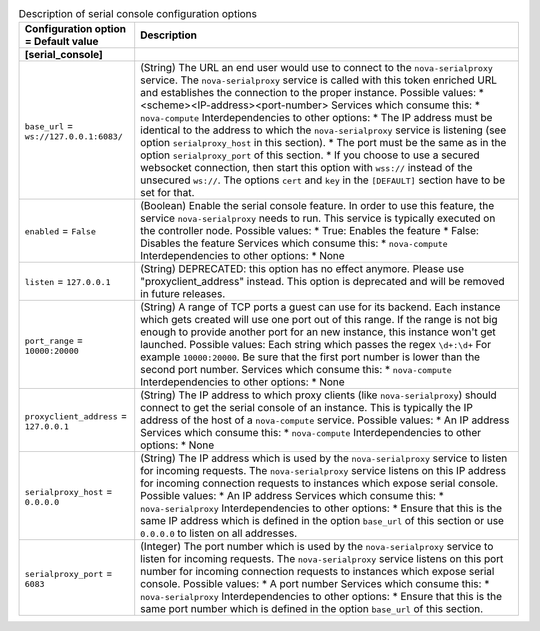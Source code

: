..
    Warning: Do not edit this file. It is automatically generated from the
    software project's code and your changes will be overwritten.

    The tool to generate this file lives in openstack-doc-tools repository.

    Please make any changes needed in the code, then run the
    autogenerate-config-doc tool from the openstack-doc-tools repository, or
    ask for help on the documentation mailing list, IRC channel or meeting.

.. _nova-serial_console:

.. list-table:: Description of serial console configuration options
   :header-rows: 1
   :class: config-ref-table

   * - Configuration option = Default value
     - Description
   * - **[serial_console]**
     -
   * - ``base_url`` = ``ws://127.0.0.1:6083/``
     - (String) The URL an end user would use to connect to the ``nova-serialproxy`` service. The ``nova-serialproxy`` service is called with this token enriched URL and establishes the connection to the proper instance. Possible values: * <scheme><IP-address><port-number> Services which consume this: * ``nova-compute`` Interdependencies to other options: * The IP address must be identical to the address to which the ``nova-serialproxy`` service is listening (see option ``serialproxy_host`` in this section). * The port must be the same as in the option ``serialproxy_port`` of this section. * If you choose to use a secured websocket connection, then start this option with ``wss://`` instead of the unsecured ``ws://``. The options ``cert`` and ``key`` in the ``[DEFAULT]`` section have to be set for that.
   * - ``enabled`` = ``False``
     - (Boolean) Enable the serial console feature. In order to use this feature, the service ``nova-serialproxy`` needs to run. This service is typically executed on the controller node. Possible values: * True: Enables the feature * False: Disables the feature Services which consume this: * ``nova-compute`` Interdependencies to other options: * None
   * - ``listen`` = ``127.0.0.1``
     - (String) DEPRECATED: this option has no effect anymore. Please use "proxyclient_address" instead. This option is deprecated and will be removed in future releases.
   * - ``port_range`` = ``10000:20000``
     - (String) A range of TCP ports a guest can use for its backend. Each instance which gets created will use one port out of this range. If the range is not big enough to provide another port for an new instance, this instance won't get launched. Possible values: Each string which passes the regex ``\d+:\d+`` For example ``10000:20000``. Be sure that the first port number is lower than the second port number. Services which consume this: * ``nova-compute`` Interdependencies to other options: * None
   * - ``proxyclient_address`` = ``127.0.0.1``
     - (String) The IP address to which proxy clients (like ``nova-serialproxy``) should connect to get the serial console of an instance. This is typically the IP address of the host of a ``nova-compute`` service. Possible values: * An IP address Services which consume this: * ``nova-compute`` Interdependencies to other options: * None
   * - ``serialproxy_host`` = ``0.0.0.0``
     - (String) The IP address which is used by the ``nova-serialproxy`` service to listen for incoming requests. The ``nova-serialproxy`` service listens on this IP address for incoming connection requests to instances which expose serial console. Possible values: * An IP address Services which consume this: * ``nova-serialproxy`` Interdependencies to other options: * Ensure that this is the same IP address which is defined in the option ``base_url`` of this section or use ``0.0.0.0`` to listen on all addresses.
   * - ``serialproxy_port`` = ``6083``
     - (Integer) The port number which is used by the ``nova-serialproxy`` service to listen for incoming requests. The ``nova-serialproxy`` service listens on this port number for incoming connection requests to instances which expose serial console. Possible values: * A port number Services which consume this: * ``nova-serialproxy`` Interdependencies to other options: * Ensure that this is the same port number which is defined in the option ``base_url`` of this section.
